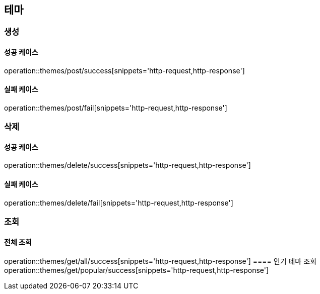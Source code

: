== 테마

=== 생성

==== 성공 케이스

operation::themes/post/success[snippets='http-request,http-response']

==== 실패 케이스

operation::themes/post/fail[snippets='http-request,http-response']

=== 삭제

==== 성공 케이스

operation::themes/delete/success[snippets='http-request,http-response']

==== 실패 케이스

operation::themes/delete/fail[snippets='http-request,http-response']

=== 조회
==== 전체 조회
operation::themes/get/all/success[snippets='http-request,http-response']
==== 인기 테마 조회
operation::themes/get/popular/success[snippets='http-request,http-response']
